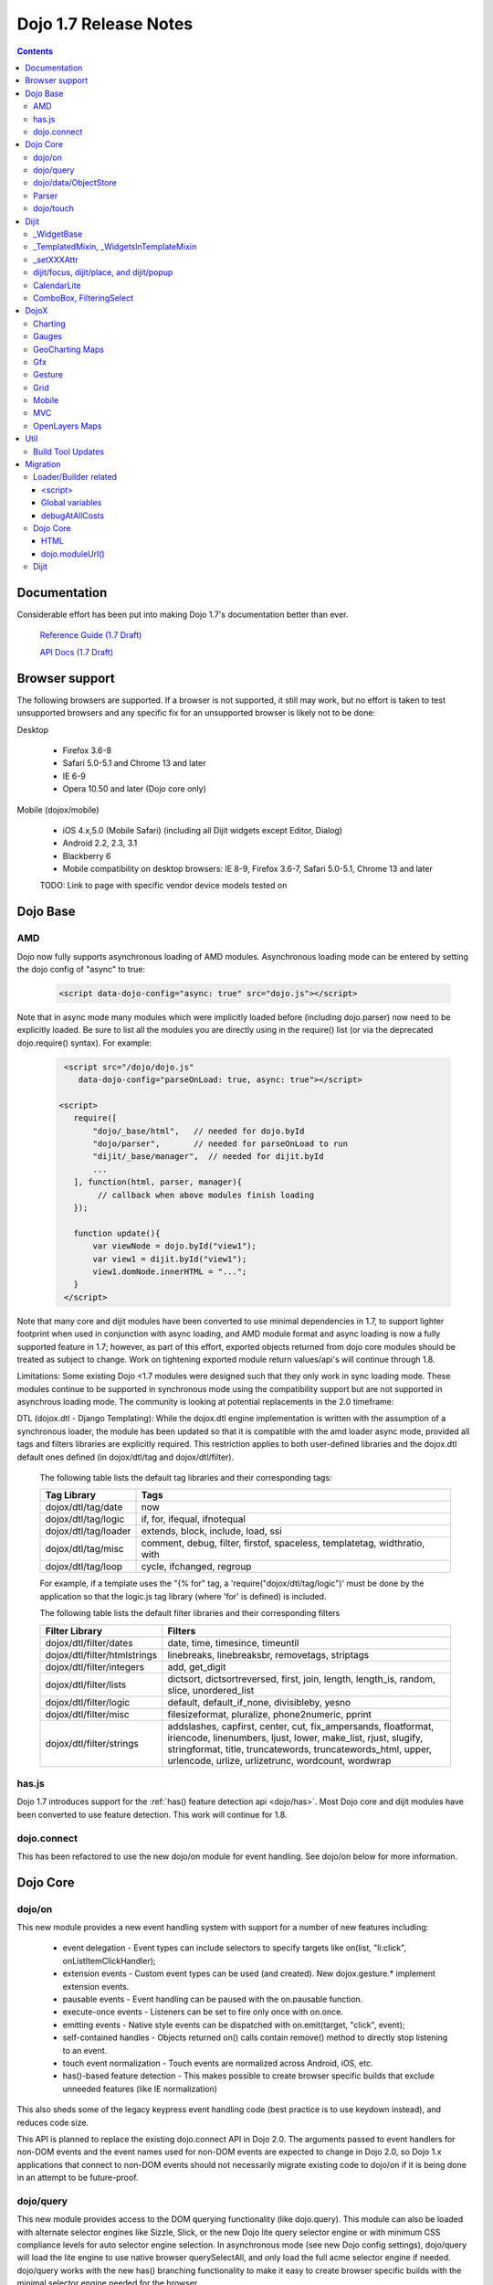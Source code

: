 .. _releasenotes/1.7:

Dojo 1.7 Release Notes
======================

.. contents::
   :depth: 3

=============
Documentation
=============

Considerable effort has been put into making Dojo 1.7's documentation better than ever.

  `Reference Guide (1.7 Draft) <http://livedocs.dojotoolkit.org/>`_

  `API Docs (1.7 Draft) <http://staging.dojotoolkit.org/api/>`_

===============
Browser support
===============

The following browsers are supported. If a browser is not supported, it still may work, but no effort is taken to test unsupported browsers and any specific fix for an unsupported browser is likely not to be done:

Desktop

  * Firefox 3.6-8
  * Safari 5.0-5.1 and Chrome 13 and later
  * IE 6-9
  * Opera 10.50 and later (Dojo core only)

Mobile (dojox/mobile)

  * iOS 4.x,5.0 (Mobile Safari) (including all Dijit widgets except Editor, Dialog)
  * Android 2.2, 2.3, 3.1
  * Blackberry 6
  * Mobile compatibility on desktop browsers: IE 8-9, Firefox 3.6-7, Safari 5.0-5.1, Chrome 13 and later

  TODO: Link to page with specific vendor device models tested on

=========
Dojo Base
=========

AMD
---
Dojo now fully supports asynchronous loading of AMD modules. Asynchronous loading mode can be entered by setting the dojo config of "async" to true:

   .. code-block :: html

      <script data-dojo-config="async: true" src="dojo.js"></script>

Note that in async mode many modules which were implicitly loaded before (including dojo.parser) now need to be explicitly loaded.   Be sure to list all the modules you are directly using in the require() list (or via the deprecated dojo.require() syntax).   For example:

  .. code-block :: html

           <script src="/dojo/dojo.js"
              data-dojo-config="parseOnLoad: true, async: true"></script>
     
          <script>
             require([
                 "dojo/_base/html",   // needed for dojo.byId
                 "dojo/parser",       // needed for parseOnLoad to run
                 "dijit/_base/manager",  // needed for dijit.byId
                 ...
             ], function(html, parser, manager){
                  // callback when above modules finish loading
             });
    
             function update(){
                 var viewNode = dojo.byId("view1");
                 var view1 = dijit.byId("view1");
                 view1.domNode.innerHTML = "...";
             }
           </script>

Note that many core and dijit modules have been converted to use minimal dependencies in 1.7, to support lighter footprint when used in conjunction with async loading, and AMD module format and async loading is now a fully supported feature in 1.7; however, as part of this effort, exported objects returned from dojo core modules should be treated as subject to change.  Work on tightening exported module return values/api's will continue through 1.8.

Limitations:
Some existing Dojo <1.7 modules were designed such that they only work in sync loading mode.  These modules continue to be supported in synchronous mode using the compatibility support but are not supported in asynchrous loading mode.  The community is looking at potential replacements in the 2.0 timeframe:

DTL (dojox.dtl - Django Templating): While the dojox.dtl engine implementation is written with the assumption of a synchronous loader, the module has been updated so that it is compatible with the amd loader async mode, provided all tags and filters libraries are explicitly required. This restriction applies to both user-defined libraries and the dojox.dtl default ones defined (in dojox/dtl/tag and dojox/dtl/filter).

  The following table lists the default tag libraries and their corresponding tags:

  +----------------------+---------------------------------------------------------------------------+
  | Tag Library          | Tags                                                                      |
  +======================+===========================================================================+
  | dojox/dtl/tag/date   | now                                                                       |
  +----------------------+---------------------------------------------------------------------------+
  | dojox/dtl/tag/logic  | if, for, ifequal, ifnotequal                                              |
  +----------------------+---------------------------------------------------------------------------+
  | dojox/dtl/tag/loader | extends, block, include, load, ssi                                        |
  +----------------------+---------------------------------------------------------------------------+
  | dojox/dtl/tag/misc   | comment, debug, filter, firstof, spaceless, templatetag, widthratio, with |
  +----------------------+---------------------------------------------------------------------------+
  | dojox/dtl/tag/loop   | cycle, ifchanged, regroup                                                 |
  +----------------------+---------------------------------------------------------------------------+

  For example, if a template uses the "{% for" tag, a 'require("dojox/dtl/tag/logic")' must be done by the application so that the logic.js tag library (where 'for' is defined) is included.

  The following table lists the default filter libraries and their corresponding filters

  +------------------------------+---------------------------------------------------------------------------------------------------+
  | Filter Library               | Filters                                                                                           |
  +==============================+===================================================================================================+
  | dojox/dtl/filter/dates       | date, time, timesince, timeuntil                                                                  |
  +------------------------------+---------------------------------------------------------------------------------------------------+
  | dojox/dtl/filter/htmlstrings | linebreaks, linebreaksbr, removetags, striptags                                                   |
  +------------------------------+---------------------------------------------------------------------------------------------------+
  | dojox/dtl/filter/integers    | add, get_digit                                                                                    |
  +------------------------------+---------------------------------------------------------------------------------------------------+
  | dojox/dtl/filter/lists       | dictsort, dictsortreversed, first, join, length, length_is, random, slice, unordered_list         |
  +------------------------------+---------------------------------------------------------------------------------------------------+
  | dojox/dtl/filter/logic       | default, default_if_none, divisibleby, yesno                                                      |
  +------------------------------+---------------------------------------------------------------------------------------------------+
  | dojox/dtl/filter/misc        | filesizeformat, pluralize, phone2numeric, pprint                                                  |
  +------------------------------+---------------------------------------------------------------------------------------------------+
  | dojox/dtl/filter/strings     | addslashes, capfirst, center, cut, fix_ampersands, floatformat, iriencode, linenumbers,           |
  |                              | ljust, lower, make_list, rjust, slugify, stringformat, title, truncatewords, truncatewords_html,  |
  |                              | upper, urlencode, urlize, urlizetrunc, wordcount, wordwrap                                        |
  +------------------------------+---------------------------------------------------------------------------------------------------+

has.js
------
Dojo 1.7 introduces support for the :ref:`has() feature detection api <dojo/has>`.  Most Dojo core and dijit modules have been converted to use feature detection.  This work will continue for 1.8.

dojo.connect
------------
This has been refactored to use the new dojo/on module for event handling. See dojo/on below for more information.

=========
Dojo Core
=========

dojo/on
-------

This new module provides a new event handling system with support for a number of new features including:

 - event delegation - Event types can include selectors to specify targets like on(list, "li:click", onListItemClickHandler);
 - extension events - Custom event types can be used (and created). New dojox.gesture.* implement extension events.
 - pausable events - Event handling can be paused with the on.pausable function.
 - execute-once events - Listeners can be set to fire only once with on.once.
 - emitting events - Native style events can be dispatched with on.emit(target, "click", event);
 - self-contained handles - Objects returned on() calls contain remove() method to directly stop listening to an event.
 - touch event normalization - Touch events are normalized across Android, iOS, etc.
 - has()-based feature detection - This makes possible to create browser specific builds that exclude unneeded features (like IE normalization)

This also sheds some of the legacy keypress event handling code (best practice is to use keydown instead), and reduces code size.

This API is planned to replace the existing dojo.connect API in Dojo 2.0. The arguments passed to event handlers for non-DOM events and the event names used for non-DOM events are expected to change in Dojo 2.0, so Dojo 1.x applications that connect to non-DOM events should not necessarily migrate existing code to dojo/on if it is being done in an attempt to be future-proof.

dojo/query
----------
This new module provides access to the DOM querying functionality (like dojo.query). This module can also be loaded with alternate selector engines like Sizzle, Slick, or the new Dojo lite query selector engine or with minimum CSS compliance levels for auto selector engine selection. In asynchronous mode (see new Dojo config settings), dojo/query will load the lite engine to use native browser querySelectAll, and only load the full acme selector engine if needed. dojo/query works with the new has() branching functionality to make it easy to create browser specific builds with the minimal selector engine needed for the browser.

dojo/data/ObjectStore
---------------------
This module has been updated to broadcast notifications originating from the underlying object store if that store is "Observable". If the underlying object store provides an observe() method on results (usually be wrapping with dojo.store.Observable), than the dojo/data/ObjectStore wrapper can listen to changes in the object store and send out dojo.data notification events.


Parser
------
The parser has been enhanced so you can specify browser native attributes just like native tags, but specify other attributes in data-dojo-props, for example:

   .. code-block :: html

       <input data-dojo-type="dijit.form.TextBox" name="dept"
            data-dojo-props="scrollOnFocus: true"/>

The parser also supports the ability to specify dojo.on and object.watch declaratively by adding the support for script ``type="dojo/on"`` and ``type="dojo/watch"``.

An example of ``type="dojo/on"``:

   .. code-block :: html

       <button data-dojo-type="dijit.form.Button">Click Me!
         <script type="dojo/on" data-dojo-event="click" data-dojo-args="e">
           console.log("I was clicked!");
         </script>
       </button>

An example of ``type="dojo/watch"`` (building on ``dojo/on``):

   .. code-block :: html

       <button data-dojo-type="dijit.form.Button">Click Me!
         <script type="dojo/on" data-dojo-event="click" data-dojo-args="e">
           dijit.byId("textBox1").set("value","New Value!");
         </script>
       </button>
       <div data-dojo-type="dijit.form.TextBox" id="textBox1"
            data-dojo-props="value: 'Old Value'">
         <script type="dojo/watch" data-dojo-prop="value" data-dojo-args="prop,oldValue,newValue">
           console.log("Prop '"+prop+"' was '"+oldValue+"' and is now '"+newValue+"'");
         </script>
       </div>

**Note** there is no support for deprecated attribute ``prop`` as an attribute of the ``type="dojo/watch"`` script tag.  The parser only recognises the attribute ``data-dojo-prop``.

**Reminder:** when operating in asynchronous mode, you need to explicitly load ``dojo/parser`` in order for ``parseOnLoad: true`` to operate.  (In non-async mode, it will be required automatically with a deprecation warning.)  Technically, ``dojo/parser`` was never automatically loaded, but prior to 1.7, it would be transitively loaded in many cases, due to it being loaded by ``dijit/_Templated``, which was relied upon by many widgets.

dojo/touch
----------

This module provides an unified set of touch events - "press | move | release | cancel", which can run well across a wide range of devices(including desktops).

The rationale is very simple - "press | move | release | cancel" are mapped to:

 - "touchstart | touchmove | touchend | touchcancel" on touch devices(`W3C Touch Events Specification <http://www.w3.org/TR/touch-events/>`_)

 - "mousedown | mousemove | mouseup | mouseleave" on desktops.

So by using dojo/touch, we don't need to worry about appropriate native events when switching running platforms

dojo/touch is based on :ref:`dojo/on <dojo/on>` and the following sample usage can work well across desktop and touch devices(Android 2.3/2.3 and iOS3+ for 1.7):

   .. code-block :: javascript
      
      //listen to 'touchstart' on touch devices and 'mousedown' on desktops
      dojo.touch.press(node, function(e){});

Please refer to :ref:`dojo/touch doc <dojo/touch>` for more details.

=====
Dijit
=====

Dijit widgets should now "just work" on supported mobile devices, with the exception of the Editor widget.  This is intended to allow web apps built for desktop browsers to continue to be functional when browsed on mobile devices.

For Dialog your app must set draggable=false in order for the [x] close icon (in the Dialog's upper right hand corner) to work.   This limitation will be removed in a future release.

_WidgetBase
-----------
getParent() method added to _WidgetBase.   It will find the parent of any widget, regardless of whether or not the parent has the isContainer flag set.   The isContainer flag is no longer being used.

_TemplatedMixin, _WidgetsInTemplateMixin
----------------------------------------
A new mixin called _TemplatedMixin has been added.  It's lighter weight than _Templated and supports templated widgets which *don't* have widgets in templates.  New widgets should be built using _TemplatedMixin.   Additionally, widgets that need the widgetsInTemplate functionality should also mixin _WidgetsInTemplateMixin.

_Templated's functionality and API haven't changed.

_setXXXAttr
-----------
Previously _setXXXAttr was a function to set a widget attribute.   It can still be a function, but now it can also be an object like one of the values from attributeMap.

For example, this will copy the widget's tabIndex attribute to this.focusNode.tabIndex

   .. code-block :: javascript

       _setTabIndexAttr: "focusNode"

And with the code below, myWidget.set("title", "hello world") will set this.titleNode.innerHTML to "hello world":

   .. code-block :: javascript

       __setTitleAttr: { node: "titleNode", type: "innerHTML" }


This replaces attributeMap, which is deprecated and will be removed in 2.0.


dijit/focus, dijit/place, and dijit/popup
-----------------------------------------
The focus, place, and popup modules in dijit/_base have been promoted to dijit/, so they can be included explicitly by applications that don't want to include all of dijit/_base.

There are a few API changes in the top level modules compared to the ones in dijit/_base (although for backwards compatibility the modules in dijit/_base maintain their old API):

  - Popup.around() (analogous to dijit.popup.placeAroundElement()) takes a position parameter like ["before", "after"] rather than a set of tuples like {BL: "TL", ...}.   In other words, popup.around() replaces dijit.popup.placeAroundElement() but instead of dijit.getPopupAroundAlignment(xyz), just pass in xzy directly.
  - dijit/focus doesn't include the selection related code, just focus related code
  - dijit/focus provides watch() and on() methods to monitor the focused node and active widgets, rather than publishing topics focusNode, widgetBlur, and widgetFocus
  - some methods in dijit/_base/popup used to take DOMNodes or widgets as a parameter; now they just take a widget

Also note that the new dijit/popup module is only available through the new AMD API, ex:

   .. code-block :: javascript

      require(["dijit/popup"], function(popup){ popup.open(...); });

 
CalendarLite
------------
dijit.CalendarLite is a new widget aimed towards mobile use.   It's like Calendar but doesn't have keyboard support or a drop down to select the month.

ComboBox, FilteringSelect
-------------------------
These classes have been enhanced to accept a :ref:`dojo.store <dojo/store>` (the new store API) for the store parameter.
The old :ref:`dojo.data API <dojo/data/api/Read>` is still supported.

=====
DojoX
=====

Charting
--------
  - New zoom, pan, data indicator interactions have been committed in the action2d package. They allow users to interact with the chart using either mouse or touch gestures.
  - Various improvement to improve performances on particular on mobile devices (new enableCache parameter on most plot type to allow caching and reuse of gfx shapes)
  - use of AMD module format
  - Bidi text support has been added through two BidiSupport classes (one for dojox.charting, one for dojox.charting.widget). This classes need  to be required by your application in order for Bidi text support to be enabled.

Gauges
-------
  - The gauges that were previously located in the dojox.widget namespace have been moved to dojox.gauges.
  - Several new indicators have been added to create your custom gauges, for example a text indicator to draw the value of the gauge as a text.
  - The circular gauge can now be created clockwise or counter-clockwise.
  - The layout of labels in the circular scale are improved.
  - Gauges now support touch interaction on mobile devices.
  - dojox.gauges now uses the AMD module format
  - Three new pre-built gauges with a glossy look are now available : The GlossyHorizontalGauge, the GlossyCircularGauge and the GlossySemiCircularGauge.

GeoCharting Maps
----------------
  - Various improvements of the dojox.geo.charting module like tooltip management, color change animation when changing data series.
  - New dataStore structure, new data binding between the map element and the dataStore element.
  - Allow interactive zoom/pan of the map using either mouse or touch gestures, through the installation of dedicated interactor classes.
  - New Map Dijit component wrapping the non-dijit dojox.geo.charting Map component, for easier integration.
  - Use of AMD module format.

Gfx
---
  - Shapes are now identified via an associated unique id (Shape.getUID()). Coupled to this, the new dojox.gfx.shape.byId() function returns the shape associated with a given id.
  - Add input events support to canvas renderer. It is enabled by default and can be disabled by setting the dojoConfig 'canvasEvents' flag to 'false'.
  - The gfx shape targeted by a mouse event can be retrieved from the event itself by means of the 'gfxTarget' event property:

   .. code-block :: javascript

      group.connect("onmousedown", function(evt){ var s = evt.gfxTarget; ... });


Gesture
------------

Based on :ref:`dojo/touch <dojo/touch>` and :ref:`dojo/on <dojo/on>`, this new module provides a mechanism to write gestures that can run well on difference devices including desktop (for single gestures) and various touch devices.

dojox/gesture/Base

An abstract parental class for various gesture implementations, it's mainly responsible for:

 - Binding on() listener handlers for supported gesture events, e.g. tap, taphold, doubletap
 - Monitoring underneath events and process different phases - 'press'|'move'|'release'|'cancel'
 - Firing and bubbling gesture events with on() API

A gesture implementation only needs to extend this and overwrite appropriate phase handlers - press() | move() | release() | cancel() for recognizing and firing gestures
 
dojox/gesture/tap(single touch only)

 - Provide common tap gestures including tap, tap.hold and tap.doubletap
 - Customizable settings e.g. threshhold for tap.hold, effective radius for a valid tap.doubletap
 
dojox/gesture/swipe(single touch only)

 - Provide common swipe gestures including swipe, swipe.end

Also the `touch & gesture demo <http://demos.dojotoolkit.org/demos/touch/demo.html>`_ shows how dijit/form/HorizontalSlider and dojo/dnd are now running well on iOS4+ with the new dojo/touch and dojox/gesture. Besides a tap gesture, the demo also shows how easy it is to write a new rotate gesture with multiple touch support.
 
Please refer to :ref:`dojox/gesture doc <dojox/gesture>` for more details.


Grid
----
DataGrid/EnhancedGrid/TreeGrid/LazyTreeGrid

- Numerous issues have been fixed for 1.7, please refer to the `defect list <http://trac.dojotoolkit.org/query?status=closed&component=DojoX+Grid&order=priority&milestone=1.7&col=id&col=summary&col=type&col=priority>`_ for more details.
 
 
Next generation of Grid

- Incubation projects `dgrid <https://github.com/SitePen/dgrid>`_  and `gridx <https://github.com/evanhw/gridx>`_ are also in progress and working closely for the next generation of Grid.


Mobile
------

Dojo Mobile is now considered a first class Mobile library, fully supporting lightweight (baseless) AMD loading and the new Dojo Build System. A new reference guide has been written for the Dojo Mobile project, and full API docs are now available.

  `Dojo Mobile Reference Guide <http://livedocs.dojotoolkit.org/dojox/mobile>`_

 - BlackBerry OS6 theme has been added.  For the full list of supported mobile devices & OS' see above.
 - dojox.mobile.deviceTheme is a device theme loader, which detects the mobile device being used and automatically loads an appropriate theme
 - New SpinWheel widget allows you to select values from spin wheels. Two variations, SpinWheelDatePicker and SpinWheelTimePicker, are also available.
 - New Carousel widget shows a list of images from which you can select an item.
 - New RoundRectDataList and EdgeToEdgeDataList widgets are data-driven versions of the RoundRectList and EdgeToEdgeList.
 - New PageIndicator widget shows the current page of swap views with small dots. It can be used with SwapView or Carousel.
 - Several new transition animations have been added: Dissolve, Flip2, Cover, Reveal, Slide Vertical, Cover Vertical, Reveal Vertical, Swirl, Zoom In/Out, and Scale In/Out.
 - The FlippableView widget has been renamed to SwapView.
 - dojox.mobile now uses the AMD module format
 - TextBox widget moved from mobile/app/ to mobile/.
 - New Tooltip widget to popup a container for either simple text or another wiget.
 - New Overlay widget to slide up form the bottom another input widget, and then slides down when done.
 - New Opener widget adds runtime screen-size detection and uses Tooltip for the larger mobile devices, and Overlay on small-screen devices.
 - New ComboBox widget (still experimental) that combines searchable text input similar to dijit.form.ComboBox.
 - New ExpandingTextarea widget grows and shrinks vertically as needed to accomodate the end-user text.
 - New Slider widget to enable users to easily adjust a value with touch/dragging gestures.
 - New HTML form input widget wrappers (Textarea, CheckBox, RadioButton) to allow simple form constructs to be used with various dijit container/dialog widgets.

 Limitations:

 - The transition animations use the capability of the CSS 3 transition or the CSS 3 animation, and their behavior highly depends on device and browser. Thus some transition animations do not work smoothly on Android and BlackBerry devices.
 - ScrollableView often freezes on HTC Android devices, such as HTC Evo, HTC Desire, etc. The problem occurs especially when you perform another scroll operation while the screen is still scrolling. This is not a dojo-specific issue because other JavaScript toolkits have the same problem. There are no workarounds available at present.
 - Sometimes touching an html form control, such as an input field or a button, placed in ScrollableView on Android devices cannot set focus to it. Sometimes it is successful if you try a couple of times.

MVC
---
  dojox.mvc is a new experimental dojox project about separation of MVC concerns on the client, thereby easing the development of data-rich applications using Dojo (enterprise apps, IT apps, CRUD scenarios, patterns like master-detail and others). This first release contains:

  - A first-class data model which can talk to data stores
  - Data binding mixin that allows widgets or arbitrary view components to bind to locations in above data model
  - MVC containers like group (for hierarchical data) and repeat (for repeating data i.e. arrays)
  - MVC widgets such as data-bound output and data-driven simple UI generator
  - Samples for number of data-rich patterns that can be built using the above

OpenLayers Maps
---------------
  - New dojox.geo.openlayers mapping package based on the OpenLayers library (See http://www.openlayers.org/ ).
  - Allow user to add georeferenced Gfx shapes on a background map.
  - Allow user to place georeferenced widgets on the map.
  - Use of AMD module format.

====
Util
====

Build Tool Updates
------------------

The Build Tools have been completely reimplemented in Dojo 1.7, to take full advantage of AMD and has() and optionally Node.js and Closure Compiler, while still being fully backward compatible with the old build tools.  A complete reference guide has being prepared here with all the information:

  `Build Tool Reference Guide (1.7 Draft) <http://livedocs.dojotoolkit.org/build/buildSystem>`_


=========
Migration
=========

Loader/Builder related
----------------------

<script>
````````
Previously you may have been loading modules or layers via script tags, for example:

   .. code-block :: html

      <script src="/mysite/app/MyWidget.js">

Although this idiom will still work with the standard, built distribution, it is deprecated. Further, it no longer
works with unbuilt versions of the toolkit (e.g. the source distribution), and will result in the program failing to
load and give "multipleDefine" errors in the console. Instead you must load it through ``dojo.require()``:

   .. code-block :: javascript

      dojo.require("app.MyWidget");

Or the new AMD require() API.


Global variables
````````````````
Prior to v1.7, it was possible to define global functions within a module by writing something like this:

   .. code-block :: html

      dojo.provide("my.module");
      function myOnClick(){ ... }

On some browsers, in some cases, ``myOnClick()`` would be defined in the global space.

Starting with v1.7, *all* modules are evaluated within a closing function which results in the definition above residing within
the closure--not the global space. If you really want to add a function in the global space from within a module, then use ``dojo.global``:

   .. code-block :: html

      dojo.provide("my.module");
      dojo.global.myOnClick = function(){ ... }

debugAtAllCosts
```````````````
The debugAtAllCosts djConfig flag is no longer supported, and will be ignored.

Possible workarounds for a particular app are:

 * Convert the app to AMD and load with async:true, thereby using a standard AMD loader which script-injects everything.
 * Do a build, which converts all legacy modules to AMD modules.

Note: to do a true conversion that takes advantage of all of the features of AMD and removes things like dojo.getObject requires more work than the build app can do mechanically.

Dojo Core
---------

HTML
````
- dojo._getBorderBox() has been removed, use dojo.position() instead
- dojo._setOpacity() has been removed, use dojo.style(node, "opacity", ...) instead
- dojo.hasClass crashes if passed a DomNode which is a Text node; application code should make sure it doesn't pass in text nodes.   (They don't have class settings anyway.)
- The private dojo._setMarginBox() and dojo._setContentSize() have been removed, and replaced with public dojo.setMarginBox() and dojo.setContentSize() functions.   The new API's take a hash (like dojo.marginBox() and dojo.contentBox()), ex:   dojo.setMarginBox(node, {h: 50, w: 30}), rather than a list of arguments like the previous private functions, ex: dojo._setMarginBox(node, NaN, NaN, 50, 30).

dojo.moduleUrl()
````````````````
dojo.moduleUrl() returns a string instead of an object.   It won't affect most apps, unless you are accessing the internal members, ex: dojo.moduleUrl(...).uri.

Dijit
-----
- Many widgets which used to extend _Templated now extend _TemplatedMixin.   If you have custom widgets that extend standard widgets, and use widgetsInTemplate: true, you may need to also mixin dijit._WidgetsInTemplate

- The dijit.Calendar template has been modified to have ${!dayCellsHtml} and ${!dateRowsHtml} variables for the M-F (days of week) row, and the 1-31 days-of-the-month cells.  Custom calendar templates should be updated to contain these variables rather than markup for those sections.  If custom versions of Calendar need to modify the structure of days-of-week or days-of-month cells, they can override the new Calendar attributes: dowTemplateString, dateTemplateString, and weekTemplateString.

- For ComboBox/FilteringSelect, if you need to set the store after creation, be sure to use the set("store", myStore) API rather than just setting it directly (myCombo.store = myStore).    The latter will fail when myStore is an old dojo.data store rather than the new dojo.store API.

- If you have specified a custom labelFunc() for a dijit.form.ComboBox/FilteringSelect, it will be passed an item and store of the new :ref:`dojo.store <dojo/store>` API.   This generally won't be a problem unless you are depending on internals of the item (ex: depending on item being a DOMNode rather than a javascript hash), or accessing the store as a global variable rather than as the second parameter to the labelFunc() callback.

- If you want to allow for rich text saving with back/forward actions, you must add a text area to your page with the id==dijit._scopeName + "._editor.RichText.value" (typically "dijit._editor.RichText.value). For example:

   .. code-block :: javascript

	<textarea id="dijit._editor.RichText.value" style="display:none;position:absolute;top:-100px;left:-100px;height:3px;width:3px;overflow:hidden;"></textarea>

Previously this was done automatically in general (although it was always necessary for XD builds).
